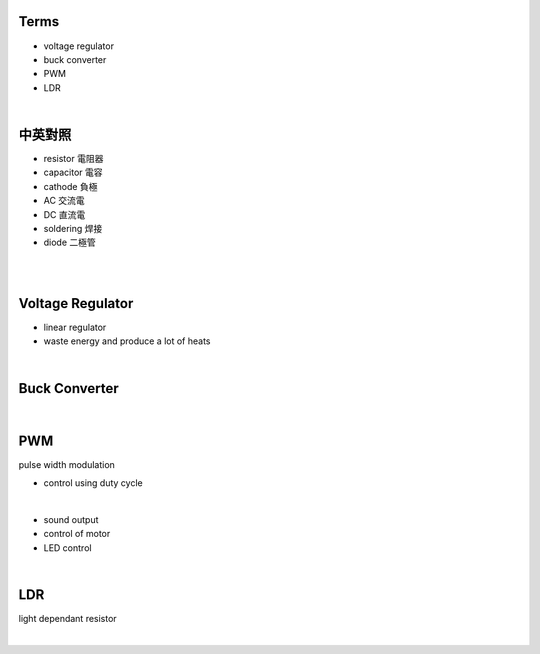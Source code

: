 Terms
======

- voltage regulator
- buck converter
- PWM
- LDR

|

中英對照
==========

- resistor 電阻器
- capacitor 電容
- cathode 負極
- AC 交流電
- DC 直流電
- soldering 焊接
- diode 二極管


|


|

Voltage Regulator
===================

- linear regulator
- waste energy and produce a lot of heats


|

Buck Converter
================

|


PWM
===================
pulse width modulation

- control using duty cycle

|

- sound output
- control of motor
- LED control


|


LDR
===================
light dependant resistor




|






